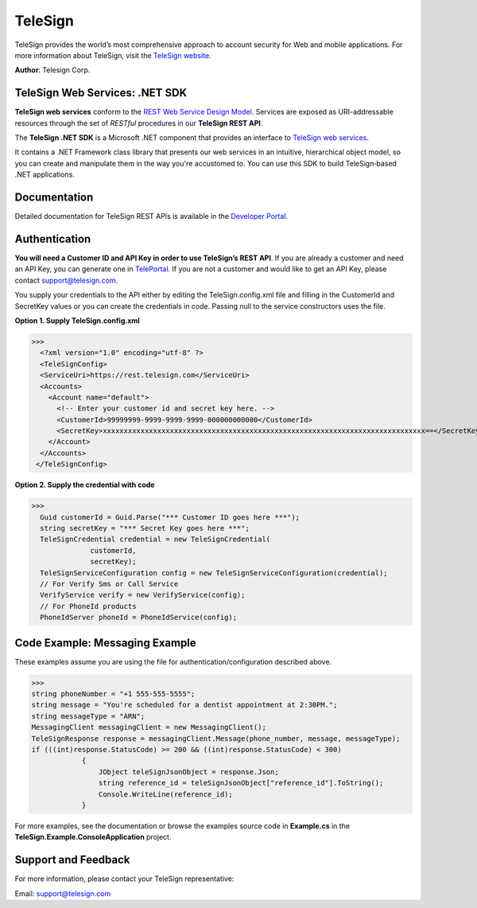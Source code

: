 ﻿========
TeleSign
========

TeleSign provides the world’s most comprehensive approach to account security for Web and mobile applications.
For more information about TeleSign, visit the `TeleSign website <http://www.TeleSign.com>`_.

**Author**: Telesign Corp.

TeleSign Web Services: .NET SDK
---------------------------------

**TeleSign web services** conform to the `REST Web Service Design Model <http://en.wikipedia.org/wiki/Representational_state_transfer>`_. Services are exposed as URI-addressable resources through the set of *RESTful* procedures in our **TeleSign REST API**.

The **TeleSign .NET SDK** is a Microsoft .NET component that provides an interface to `TeleSign web services <https://developer.telesign.com/docs/getting-started-with-the-rest-api>`_. 

It contains a .NET Framework class library that presents our web services in an intuitive, hierarchical object model, so you can create and manipulate them in the way you're accustomed to. You can use this SDK to build TeleSign‑based .NET applications.

Documentation
-------------

Detailed documentation for TeleSign REST APIs is available in the `Developer Portal <https://developer.telesign.com/>`_.

Authentication
--------------

**You will need a Customer ID and API Key in order to use TeleSign’s REST API**.  If you are already a customer and need an API Key, you can generate one in `TelePortal <https://teleportal.telesign.com>`_.  If you are not a customer and would like to get an API Key, please contact `support@telesign.com <mailto:support@telesign.com>`_.

You supply your credentials to the API either by editing the TeleSign.config.xml file and filling in the CustomerId and
SecretKey values or you can create the credentials in code. Passing null to the service constructors uses the file.

**Option 1. Supply TeleSign.config.xml**

>>>
  <?xml version="1.0" encoding="utf-8" ?>
  <TeleSignConfig>
  <ServiceUri>https://rest.telesign.com</ServiceUri>
  <Accounts>
    <Account name="default">
      <!-- Enter your customer id and secret key here. -->
      <CustomerId>99999999-9999-9999-9999-000000000000</CustomerId>
      <SecretKey>xxxxxxxxxxxxxxxxxxxxxxxxxxxxxxxxxxxxxxxxxxxxxxxxxxxxxxxxxxxxxxxxxxxxxxxxxxxxx==</SecretKey>
    </Account>
  </Accounts>
 </TeleSignConfig>


**Option 2. Supply the credential with code**

>>>
  Guid customerId = Guid.Parse("*** Customer ID goes here ***");
  string secretKey = "*** Secret Key goes here ***";
  TeleSignCredential credential = new TeleSignCredential(
              customerId,
              secretKey);
  TeleSignServiceConfiguration config = new TeleSignServiceConfiguration(credential);
  // For Verify Sms or Call Service
  VerifyService verify = new VerifyService(config);
  // For PhoneId products
  PhoneIdServer phoneId = PhoneIdService(config);


Code Example: Messaging Example
------------------------------------
These examples assume you are using the file for authentication/configuration described above.

>>>
string phoneNumber = "+1 555-555-5555";
string message = "You're scheduled for a dentist appointment at 2:30PM.";
string messageType = "ARN";
MessagingClient messagingClient = new MessagingClient();
TeleSignResponse response = messagingClient.Message(phone_number, message, messageType);
if (((int)response.StatusCode) >= 200 && ((int)response.StatusCode) < 300)
            {
                JObject teleSignJsonObject = response.Json;
                string reference_id = teleSignJsonObject["reference_id"].ToString();                
                Console.WriteLine(reference_id);
            }

For more examples, see the documentation or browse the examples source code in 
**Example.cs** in the **TeleSign.Example.ConsoleApplication** project.


Support and Feedback
--------------------

For more information, please contact your TeleSign representative:

Email: `support@telesign.com <mailto:support@telesign.com>`_

